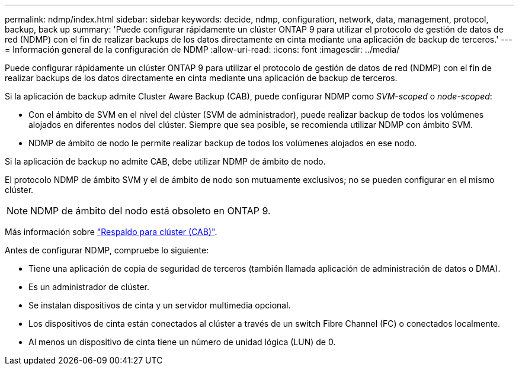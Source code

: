 ---
permalink: ndmp/index.html 
sidebar: sidebar 
keywords: decide, ndmp, configuration, network, data, management, protocol, backup, back up 
summary: 'Puede configurar rápidamente un clúster ONTAP 9 para utilizar el protocolo de gestión de datos de red (NDMP) con el fin de realizar backups de los datos directamente en cinta mediante una aplicación de backup de terceros.' 
---
= Información general de la configuración de NDMP
:allow-uri-read: 
:icons: font
:imagesdir: ../media/


[role="lead"]
Puede configurar rápidamente un clúster ONTAP 9 para utilizar el protocolo de gestión de datos de red (NDMP) con el fin de realizar backups de los datos directamente en cinta mediante una aplicación de backup de terceros.

Si la aplicación de backup admite Cluster Aware Backup (CAB), puede configurar NDMP como _SVM-scoped_ o _node-scoped_:

* Con el ámbito de SVM en el nivel del clúster (SVM de administrador), puede realizar backup de todos los volúmenes alojados en diferentes nodos del clúster. Siempre que sea posible, se recomienda utilizar NDMP con ámbito SVM.
* NDMP de ámbito de nodo le permite realizar backup de todos los volúmenes alojados en ese nodo.


Si la aplicación de backup no admite CAB, debe utilizar NDMP de ámbito de nodo.

El protocolo NDMP de ámbito SVM y el de ámbito de nodo son mutuamente exclusivos; no se pueden configurar en el mismo clúster.


NOTE: NDMP de ámbito del nodo está obsoleto en ONTAP 9.

Más información sobre link:../tape-backup/cluster-aware-backup-extension-concept.html["Respaldo para clúster (CAB)"].

Antes de configurar NDMP, compruebe lo siguiente:

* Tiene una aplicación de copia de seguridad de terceros (también llamada aplicación de administración de datos o DMA).
* Es un administrador de clúster.
* Se instalan dispositivos de cinta y un servidor multimedia opcional.
* Los dispositivos de cinta están conectados al clúster a través de un switch Fibre Channel (FC) o conectados localmente.
* Al menos un dispositivo de cinta tiene un número de unidad lógica (LUN) de 0.

